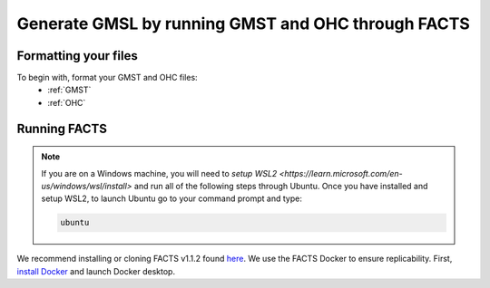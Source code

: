 Generate GMSL by running GMST and OHC through FACTS
---------------------------------------------------

Formatting your files
^^^^^^^^^^^^^^^^^^^^^

To begin with, format your GMST and OHC files:
 - :ref:`GMST`
 - :ref:`OHC`

Running FACTS
^^^^^^^^^^^^^

.. note::
   If you are on a Windows machine, you will need to `setup WSL2 <https://learn.microsoft.com/en-us/windows/wsl/install>` and run all of the following steps through Ubuntu. Once you have installed and setup WSL2, to launch Ubuntu go to your command prompt and type:
    
   .. code-block:: console

      ubuntu

We recommend installing or cloning FACTS v1.1.2 found `here <https://github.com/radical-collaboration/facts/releases/tag/v1.1.2>`_. We use the FACTS Docker to ensure replicability. First, `install Docker <https://docs.docker.com/get-docker/>`_ and launch Docker desktop. 


